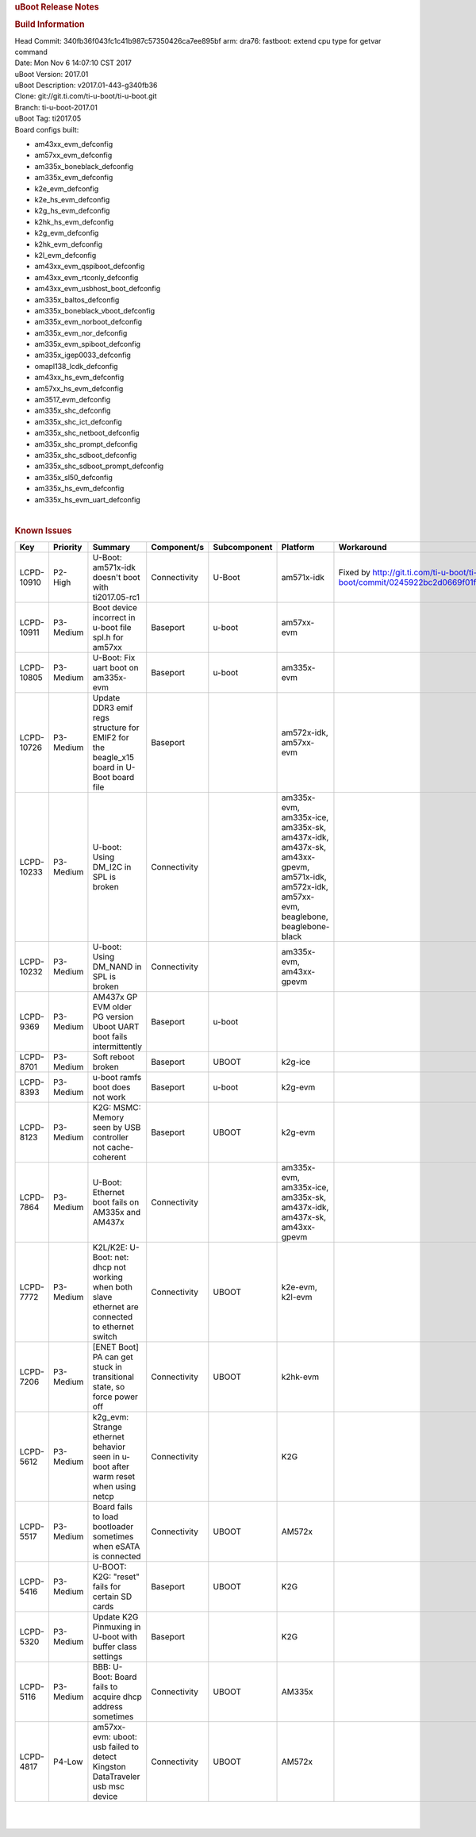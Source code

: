 .. http://processors.wiki.ti.com/index.php/Processor_SDK_Linux_U-Boot_Release_Notes
.. rubric:: uBoot Release Notes
   :name: uboot-release-notes

.. rubric:: Build Information
   :name: build-information

| Head Commit: 340fb36f043fc1c41b987c57350426ca7ee895bf arm: dra76:
  fastboot: extend cpu type for getvar command
| Date: Mon Nov 6 14:07:10 CST 2017
| uBoot Version: 2017.01
| uBoot Description: v2017.01-443-g340fb36
| Clone: git://git.ti.com/ti-u-boot/ti-u-boot.git
| Branch: ti-u-boot-2017.01
| uBoot Tag: ti2017.05
| Board configs built:

-  am43xx\_evm\_defconfig
-  am57xx\_evm\_defconfig
-  am335x\_boneblack\_defconfig
-  am335x\_evm\_defconfig
-  k2e\_evm\_defconfig
-  k2e\_hs\_evm\_defconfig
-  k2g\_hs\_evm\_defconfig
-  k2hk\_hs\_evm\_defconfig
-  k2g\_evm\_defconfig
-  k2hk\_evm\_defconfig
-  k2l\_evm\_defconfig
-  am43xx\_evm\_qspiboot\_defconfig
-  am43xx\_evm\_rtconly\_defconfig
-  am43xx\_evm\_usbhost\_boot\_defconfig
-  am335x\_baltos\_defconfig
-  am335x\_boneblack\_vboot\_defconfig
-  am335x\_evm\_norboot\_defconfig
-  am335x\_evm\_nor\_defconfig
-  am335x\_evm\_spiboot\_defconfig
-  am335x\_igep0033\_defconfig
-  omapl138\_lcdk\_defconfig
-  am43xx\_hs\_evm\_defconfig
-  am57xx\_hs\_evm\_defconfig
-  am3517\_evm\_defconfig
-  am335x\_shc\_defconfig
-  am335x\_shc\_ict\_defconfig
-  am335x\_shc\_netboot\_defconfig
-  am335x\_shc\_prompt\_defconfig
-  am335x\_shc\_sdboot\_defconfig
-  am335x\_shc\_sdboot\_prompt\_defconfig
-  am335x\_sl50\_defconfig
-  am335x\_hs\_evm\_defconfig
-  am335x\_hs\_evm\_uart\_defconfig

| 

.. rubric:: Known Issues
   :name: known-issues

+--------------+----------------+----------------------------------------------------------------------------------------------------+-------------------+--------------------+--------------------------------------------------------------------------------------------------------------------------------------------+--------------------------------------------------------------------------------------------------+
| **Key**      | **Priority**   | **Summary**                                                                                        | **Component/s**   | **Subcomponent**   | **Platform**                                                                                                                               | **Workaround**                                                                                   |
+--------------+----------------+----------------------------------------------------------------------------------------------------+-------------------+--------------------+--------------------------------------------------------------------------------------------------------------------------------------------+--------------------------------------------------------------------------------------------------+
| LCPD-10910   | P2-High        | U-Boot: am571x-idk doesn't boot with ti2017.05-rc1                                                 | Connectivity      | U-Boot             | am571x-idk                                                                                                                                 | Fixed by http://git.ti.com/ti-u-boot/ti-u-boot/commit/0245922bc2d0669f01f2117db852b26b0c2963e4   |
+--------------+----------------+----------------------------------------------------------------------------------------------------+-------------------+--------------------+--------------------------------------------------------------------------------------------------------------------------------------------+--------------------------------------------------------------------------------------------------+
| LCPD-10911   | P3-Medium      | Boot device incorrect in u-boot file spl.h for am57xx                                              | Baseport          | u-boot             | am57xx-evm                                                                                                                                 |                                                                                                  |
+--------------+----------------+----------------------------------------------------------------------------------------------------+-------------------+--------------------+--------------------------------------------------------------------------------------------------------------------------------------------+--------------------------------------------------------------------------------------------------+
| LCPD-10805   | P3-Medium      | U-Boot: Fix uart boot on am335x-evm                                                                | Baseport          | u-boot             | am335x-evm                                                                                                                                 |                                                                                                  |
+--------------+----------------+----------------------------------------------------------------------------------------------------+-------------------+--------------------+--------------------------------------------------------------------------------------------------------------------------------------------+--------------------------------------------------------------------------------------------------+
| LCPD-10726   | P3-Medium      | Update DDR3 emif regs structure for EMIF2 for the beagle\_x15 board in U-Boot board file           | Baseport          |                    | am572x-idk, am57xx-evm                                                                                                                     |                                                                                                  |
+--------------+----------------+----------------------------------------------------------------------------------------------------+-------------------+--------------------+--------------------------------------------------------------------------------------------------------------------------------------------+--------------------------------------------------------------------------------------------------+
| LCPD-10233   | P3-Medium      | U-boot: Using DM\_I2C in SPL is broken                                                             | Connectivity      |                    | am335x-evm, am335x-ice, am335x-sk, am437x-idk, am437x-sk, am43xx-gpevm, am571x-idk, am572x-idk, am57xx-evm, beaglebone, beaglebone-black   |                                                                                                  |
+--------------+----------------+----------------------------------------------------------------------------------------------------+-------------------+--------------------+--------------------------------------------------------------------------------------------------------------------------------------------+--------------------------------------------------------------------------------------------------+
| LCPD-10232   | P3-Medium      | U-boot: Using DM\_NAND in SPL is broken                                                            | Connectivity      |                    | am335x-evm, am43xx-gpevm                                                                                                                   |                                                                                                  |
+--------------+----------------+----------------------------------------------------------------------------------------------------+-------------------+--------------------+--------------------------------------------------------------------------------------------------------------------------------------------+--------------------------------------------------------------------------------------------------+
| LCPD-9369    | P3-Medium      | AM437x GP EVM older PG version Uboot UART boot fails intermittently                                | Baseport          | u-boot             |                                                                                                                                            |                                                                                                  |
+--------------+----------------+----------------------------------------------------------------------------------------------------+-------------------+--------------------+--------------------------------------------------------------------------------------------------------------------------------------------+--------------------------------------------------------------------------------------------------+
| LCPD-8701    | P3-Medium      | Soft reboot broken                                                                                 | Baseport          | UBOOT              | k2g-ice                                                                                                                                    |                                                                                                  |
+--------------+----------------+----------------------------------------------------------------------------------------------------+-------------------+--------------------+--------------------------------------------------------------------------------------------------------------------------------------------+--------------------------------------------------------------------------------------------------+
| LCPD-8393    | P3-Medium      | u-boot ramfs boot does not work                                                                    | Baseport          | u-boot             | k2g-evm                                                                                                                                    |                                                                                                  |
+--------------+----------------+----------------------------------------------------------------------------------------------------+-------------------+--------------------+--------------------------------------------------------------------------------------------------------------------------------------------+--------------------------------------------------------------------------------------------------+
| LCPD-8123    | P3-Medium      | K2G: MSMC: Memory seen by USB controller not cache-coherent                                        | Baseport          | UBOOT              | k2g-evm                                                                                                                                    |                                                                                                  |
+--------------+----------------+----------------------------------------------------------------------------------------------------+-------------------+--------------------+--------------------------------------------------------------------------------------------------------------------------------------------+--------------------------------------------------------------------------------------------------+
| LCPD-7864    | P3-Medium      | U-Boot: Ethernet boot fails on AM335x and AM437x                                                   | Connectivity      |                    | am335x-evm, am335x-ice, am335x-sk, am437x-idk, am437x-sk, am43xx-gpevm                                                                     |                                                                                                  |
+--------------+----------------+----------------------------------------------------------------------------------------------------+-------------------+--------------------+--------------------------------------------------------------------------------------------------------------------------------------------+--------------------------------------------------------------------------------------------------+
| LCPD-7772    | P3-Medium      | K2L/K2E: U-Boot: net: dhcp not working when both slave ethernet are connected to ethernet switch   | Connectivity      | UBOOT              | k2e-evm, k2l-evm                                                                                                                           |                                                                                                  |
+--------------+----------------+----------------------------------------------------------------------------------------------------+-------------------+--------------------+--------------------------------------------------------------------------------------------------------------------------------------------+--------------------------------------------------------------------------------------------------+
| LCPD-7206    | P3-Medium      | [ENET Boot] PA can get stuck in transitional state, so force power off                             | Connectivity      | UBOOT              | k2hk-evm                                                                                                                                   |                                                                                                  |
+--------------+----------------+----------------------------------------------------------------------------------------------------+-------------------+--------------------+--------------------------------------------------------------------------------------------------------------------------------------------+--------------------------------------------------------------------------------------------------+
| LCPD-5612    | P3-Medium      | k2g\_evm: Strange ethernet behavior seen in u-boot after warm reset when using netcp               | Connectivity      |                    | K2G                                                                                                                                        |                                                                                                  |
+--------------+----------------+----------------------------------------------------------------------------------------------------+-------------------+--------------------+--------------------------------------------------------------------------------------------------------------------------------------------+--------------------------------------------------------------------------------------------------+
| LCPD-5517    | P3-Medium      | Board fails to load bootloader sometimes when eSATA is connected                                   | Connectivity      | UBOOT              | AM572x                                                                                                                                     |                                                                                                  |
+--------------+----------------+----------------------------------------------------------------------------------------------------+-------------------+--------------------+--------------------------------------------------------------------------------------------------------------------------------------------+--------------------------------------------------------------------------------------------------+
| LCPD-5416    | P3-Medium      | U-BOOT: K2G: "reset" fails for certain SD cards                                                    | Baseport          | UBOOT              | K2G                                                                                                                                        |                                                                                                  |
+--------------+----------------+----------------------------------------------------------------------------------------------------+-------------------+--------------------+--------------------------------------------------------------------------------------------------------------------------------------------+--------------------------------------------------------------------------------------------------+
| LCPD-5320    | P3-Medium      | Update K2G Pinmuxing in U-boot with buffer class settings                                          | Baseport          |                    | K2G                                                                                                                                        |                                                                                                  |
+--------------+----------------+----------------------------------------------------------------------------------------------------+-------------------+--------------------+--------------------------------------------------------------------------------------------------------------------------------------------+--------------------------------------------------------------------------------------------------+
| LCPD-5116    | P3-Medium      | BBB: U-Boot: Board fails to acquire dhcp address sometimes                                         | Connectivity      | UBOOT              | AM335x                                                                                                                                     |                                                                                                  |
+--------------+----------------+----------------------------------------------------------------------------------------------------+-------------------+--------------------+--------------------------------------------------------------------------------------------------------------------------------------------+--------------------------------------------------------------------------------------------------+
| LCPD-4817    | P4-Low         | am57xx-evm: uboot: usb failed to detect Kingston DataTraveler usb msc device                       | Connectivity      | UBOOT              | AM572x                                                                                                                                     |                                                                                                  |
+--------------+----------------+----------------------------------------------------------------------------------------------------+-------------------+--------------------+--------------------------------------------------------------------------------------------------------------------------------------------+--------------------------------------------------------------------------------------------------+

| 

| 

